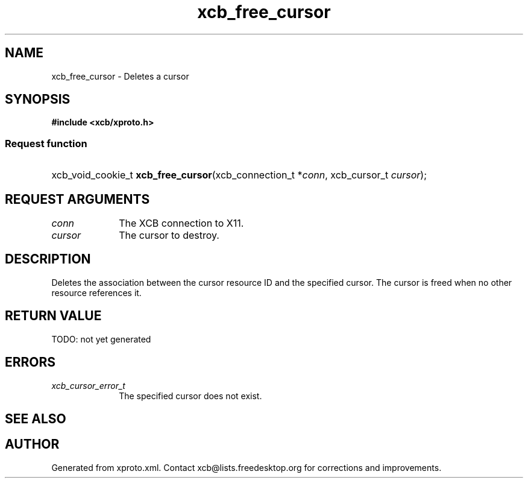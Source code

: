 .TH xcb_free_cursor 3  today "XCB" "X C Bindings"
.ad l
.SH NAME
xcb_free_cursor \- Deletes a cursor
.SH SYNOPSIS
.hy 0
.B #include <xcb/xproto.h>
.SS Request function
.HP
xcb_void_cookie_t \fBxcb_free_cursor\fP(xcb_connection_t *\fIconn\fP, xcb_cursor_t \fIcursor\fP);
.br
.hy 1
.SH REQUEST ARGUMENTS
.IP \fIconn\fP 1i
The XCB connection to X11.
.IP \fIcursor\fP 1i
The cursor to destroy.
.SH DESCRIPTION
Deletes the association between the cursor resource ID and the specified
cursor. The cursor is freed when no other resource references it.
.SH RETURN VALUE
TODO: not yet generated
.SH ERRORS
.IP \fIxcb_cursor_error_t\fP 1i
The specified cursor does not exist.
.SH SEE ALSO

.SH AUTHOR
Generated from xproto.xml. Contact xcb@lists.freedesktop.org for corrections and improvements.